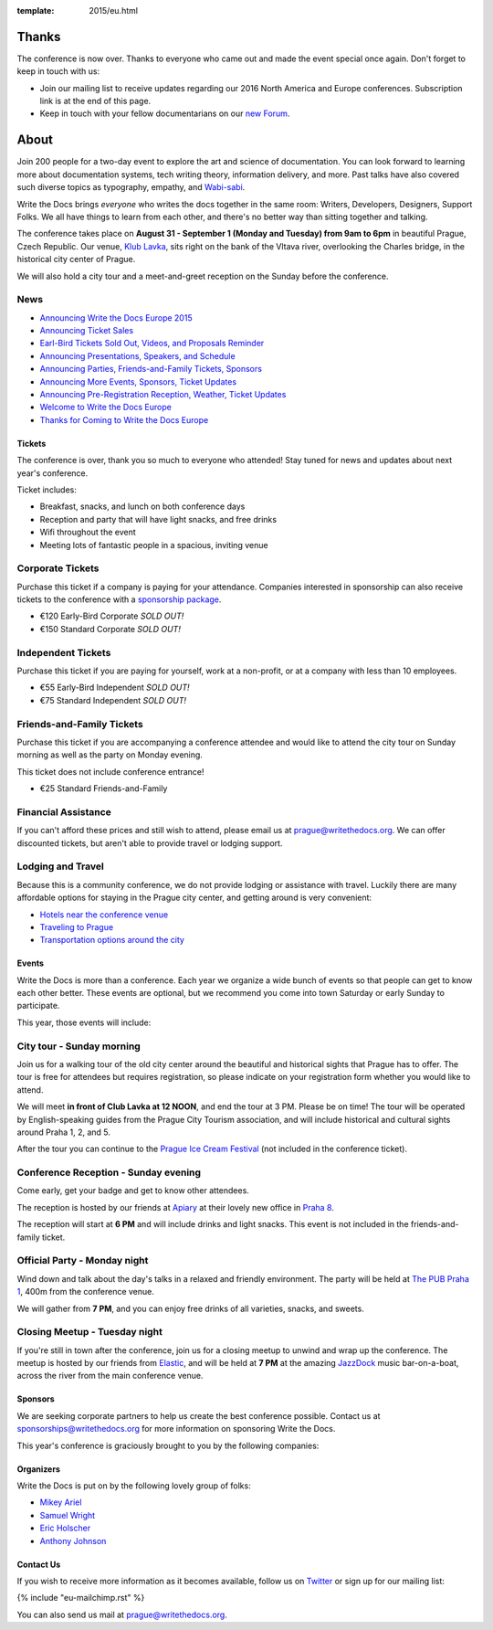 :template: 2015/eu.html

Thanks
======

The conference is now over. Thanks to everyone who came out and made the
event special once again. Don't forget to keep in touch with us:

-  Join our mailing list to receive updates regarding our 2016 North
   America and Europe conferences. Subscription link is at the end of
   this page.
-  Keep in touch with your fellow documentarians on our `new
   Forum <http://forum.writethedocs.org/>`__.

About
=====

Join 200 people for a two-day event to explore the art and science of
documentation. You can look forward to learning more about documentation
systems, tech writing theory, information delivery, and more. Past talks
have also covered such diverse topics as typography, empathy, and
`Wabi-sabi <http://en.wikipedia.org/wiki/Wabi-sabi>`__.

Write the Docs brings *everyone* who writes the docs together in the
same room: Writers, Developers, Designers, Support Folks. We all have
things to learn from each other, and there's no better way than sitting
together and talking.

The conference takes place on **August 31 - September 1 (Monday and
Tuesday) from 9am to 6pm** in beautiful Prague, Czech Republic. Our
venue, `Klub Lavka <http://www.lavka.cz/en/s>`__, sits right on the bank
of the Vltava river, overlooking the Charles bridge, in the historical
city center of Prague.

We will also hold a city tour and a meet-and-greet reception on the
Sunday before the conference.

.. raw:: html 

    <div class="row row-images">
      <div class="col-md-6 col-sm-6 col-sm-offset-0 col-xs-8 col-xs-offset-2">
        <a href="/_static/img/2015/eu/venue_inside.jpg">
          <img src="/_static/img/2015/eu/venue_inside.jpg" />
        </a>
      </div>
      <div class="col-md-6 col-sm-6 col-sm-offset-0 col-xs-8 col-xs-offset-2">
        <a href="/_static/img/2015/eu/venue_outside_day.jpg">
          <img src="/_static/img/2015/eu/venue_outside_day.jpg" />
        </a>
      </div>
    </div>

News
^^^^

-  `Announcing Write the Docs Europe
   2015 </conf/eu/2015/news/announcing-eu-2015>`__
-  `Announcing Ticket
   Sales </conf/eu/2015/news/announcing-eu-tickets>`__
-  `Earl-Bird Tickets Sold Out, Videos, and Proposals
   Reminder </conf/eu/2015/news/eu-early-tickets-videos-cfp>`__
-  `Announcing Presentations, Speakers, and
   Schedule </conf/eu/2015/news/announcing-eu-presentations>`__
-  `Announcing Parties, Friends-and-Family Tickets,
   Sponsors </conf/eu/2015/news/announcing-eu-parties-sponsors>`__
-  `Announcing More Events, Sponsors, Ticket
   Updates </conf/eu/2015/news/announcing-eu-events-sponsors-tickets>`__
-  `Announcing Pre-Registration Reception, Weather, Ticket
   Updates </conf/eu/2015/news/announcing-reception-weather-tickets>`__
-  `Welcome to Write the Docs
   Europe </conf/eu/2015/news/pre-conf-info>`__
-  `Thanks for Coming to Write the Docs
   Europe </conf/eu/2015/news/eu-thanks-for-coming>`__

.. raw:: html

   <!--
   #### Can't wait?

   Check out the [notes](http://andrewspittle.com/tag/write-the-docs/), [videos](https://www.youtube.com/playlist?list=PLZAeFn6dfHpnHBLE4qEUwg1LjhDZEvC2A), and [photos](https://www.flickr.com/photos/writethedocs/sets/72157643390179734/)
   from last year.
   We also have a [guide](http://docs.writethedocs.org/) for getting started with writing documentation.
   -->

.. raw:: html

   <!--
   <a name="cfp"></a>

   ## Call for Proposals

   The Call for Proposals is now closed.
   Thanks to everyone who submitted a talk.
   We'll be in touch shortly,
   and will be announcing the schedule soon.
   -->

Tickets
-------

The conference is over, thank you so much to everyone who attended! Stay
tuned for news and updates about next year's conference.

Ticket includes:

-  Breakfast, snacks, and lunch on both conference days
-  Reception and party that will have light snacks, and free drinks
-  Wifi throughout the event
-  Meeting lots of fantastic people in a spacious, inviting venue

Corporate Tickets
^^^^^^^^^^^^^^^^^

Purchase this ticket if a company is paying for your attendance.
Companies interested in sponsorship can also receive tickets to the
conference with a `sponsorship package <#sponsors>`__.

-  €120 Early-Bird Corporate *SOLD OUT!*
-  €150 Standard Corporate *SOLD OUT!*

Independent Tickets
^^^^^^^^^^^^^^^^^^^

Purchase this ticket if you are paying for yourself, work at a
non-profit, or at a company with less than 10 employees.

-  €55 Early-Bird Independent *SOLD OUT!*
-  €75 Standard Independent *SOLD OUT!*

Friends-and-Family Tickets
^^^^^^^^^^^^^^^^^^^^^^^^^^

Purchase this ticket if you are accompanying a conference attendee and
would like to attend the city tour on Sunday morning as well as the
party on Monday evening.

This ticket does not include conference entrance!

-  €25 Standard Friends-and-Family

Financial Assistance
^^^^^^^^^^^^^^^^^^^^

If you can't afford these prices and still wish to attend, please email
us at prague@writethedocs.org. We can offer discounted tickets, but
aren't able to provide travel or lodging support.

Lodging and Travel
^^^^^^^^^^^^^^^^^^

Because this is a community conference, we do not provide lodging or
assistance with travel. Luckily there are many affordable options for
staying in the Prague city center, and getting around is very
convenient:

-  `Hotels near the conference
   venue </conf/eu/2015/visiting/#where-to-stay>`__
-  `Traveling to Prague </conf/eu/2015/visiting/#traveling-to-prague>`__
-  `Transportation options around the
   city </conf/eu/2015/visiting/#how-to-get-around>`__

Events
------

Write the Docs is more than a conference. Each year we organize a wide
bunch of events so that people can get to know each other better. These
events are optional, but we recommend you come into town Saturday or
early Sunday to participate.

This year, those events will include:

City tour - Sunday morning
^^^^^^^^^^^^^^^^^^^^^^^^^^

Join us for a walking tour of the old city center around the beautiful
and historical sights that Prague has to offer. The tour is free for
attendees but requires registration, so please indicate on your
registration form whether you would like to attend.

We will meet **in front of Club Lavka at 12 NOON**, and end the tour at
3 PM. Please be on time! The tour will be operated by English-speaking
guides from the Prague City Tourism association, and will include
historical and cultural sights around Praha 1, 2, and 5.

After the tour you can continue to the `Prague Ice Cream
Festival <https://www.facebook.com/events/911013742295892/>`__ (not
included in the conference ticket).

Conference Reception - Sunday evening
^^^^^^^^^^^^^^^^^^^^^^^^^^^^^^^^^^^^^

Come early, get your badge and get to know other attendees.

The reception is hosted by our friends at
`Apiary <https://apiary.io/company>`__ at their lovely new
office in `Praha 8 <https://goo.gl/maps/L7wCE>`__.

The reception will start at **6 PM** and will include drinks and light
snacks. This event is not included in the friends-and-family ticket.

Official Party - Monday night
^^^^^^^^^^^^^^^^^^^^^^^^^^^^^

Wind down and talk about the day's talks in a relaxed and friendly
environment. The party will be held at `The PUB Praha
1 <http://www.thepub.cz/praha-1/?lng=en>`__, 400m from the conference
venue.

We will gather from **7 PM**, and you can enjoy free drinks of all
varieties, snacks, and sweets.

.. raw:: html

    <div class="row row-images">
      <div class="col-md-6 col-sm-6 col-sm-offset-0 col-xs-8 col-xs-offset-2">
        <a href="/_static/img/2015/eu/charles_bridge.jpg">
          <img style="height: 250px;" src="/_static/img/2015/eu/charles_bridge.jpg" />
        </a>
      </div>
      <div class="col-md-6 col-sm-6 col-sm-offset-0 col-xs-8 col-xs-offset-2">
        <a href="/_static/img/2015/eu/venue_outside_night.jpg">
          <img style="height: 250px;" src="/_static/img/2015/eu/venue_outside_night.jpg" />
        </a>
      </div>
    </div>

Closing Meetup - Tuesday night
^^^^^^^^^^^^^^^^^^^^^^^^^^^^^^

If you're still in town after the conference, join us for a closing
meetup to unwind and wrap up the conference. The meetup is hosted by our
friends from `Elastic <http://elastic.co/>`__, and will be held at **7
PM** at the amazing `JazzDock <http://www.jazzdock.cz/en/contact>`__
music bar-on-a-boat, across the river from the main conference venue.

Sponsors
--------

We are seeking corporate partners to help us create the best conference
possible. Contact us at
`sponsorships@writethedocs.org <mailto:sponsorship@writethedocs.org>`__
for more information on sponsoring Write the Docs.

This year's conference is graciously brought to you by the following
companies:

.. raw:: html

    <div class="row row-sponsors">
      <div class="col-md-8 col-md-offset-2 col-sm-8 col-sm-offset-2">
        <a href="http://jobs.redhat.com/life-at-red-hat/"><img src="/_static/img/2015/eu/sponsors/redhat.png" width=400/></a>
      </div>
      <div class="col-md-8 col-md-offset-2 col-sm-8 col-sm-offset-2">
        <a href="https://twitter.com/GitHubCommunity/"><img src="/_static/img/2015/eu/sponsors/GitHub.png" width=400/></a>
      </div>
      <div class="col-md-8 col-md-offset-2 col-sm-8 col-sm-offset-2">
        <a href="http://www.aldryn.com/"><img src="/_static/img/2015/eu/sponsors/aldryn.png" width=400/></a>
      </div>
      <div class="col-md-8 col-md-offset-2 col-sm-8 col-sm-offset-2">
        <a href="https://developer.mozilla.org/"><img src="/_static/img/2015/eu/sponsors/mdn.png" width=200/></a>
      </div>
      <div class="col-md-8 col-md-offset-2 col-sm-8 col-sm-offset-2">
        <a href="https://apiary.io/"><img src="/_static/img/2015/eu/sponsors/apiary.png" width=200/></a>
      </div>
      <div class="col-md-8 col-md-offset-2 col-sm-8 col-sm-offset-2">
        <a href="http://travis-ci.com/"><img src="/_static/img/2015/eu/sponsors/travisCI.png" width=200/></a>
      </div>
      <div class="col-md-8 col-md-offset-2 col-sm-8 col-sm-offset-2">
        <a href="http://www.rackspace.com/"><img src="/_static/img/2015/eu/sponsors/rackspace.png" width=200/></a>
      </div>
      <div class="col-md-8 col-md-offset-2 col-sm-8 col-sm-offset-2">
        <a href="https://www.avast.com/"><img src="/_static/img/2015/eu/sponsors/avast.png" width=200/></a>
      </div>
      <div class="col-md-8 col-md-offset-2 col-sm-8 col-sm-offset-2">
        <a href="http://elastic.co/"><img src="/_static/img/2015/eu/sponsors/elastic.png" width=200/></a>
      </div>
    </div>

Organizers
----------

Write the Docs is put on by the following lovely group of folks:

-  `Mikey Ariel <https://twitter.com/thatdocslady>`__
-  `Samuel Wright <https://twitter.com/plaindocs>`__
-  `Eric Holscher <https://twitter.com/ericholscher>`__
-  `Anthony Johnson <https://twitter.com/agjhnsn>`__

Contact Us
----------

If you wish to receive more information as it becomes available, follow
us on `Twitter <https://twitter.com/writethedocs>`_ or sign
up for our mailing list:

{% include "eu-mailchimp.rst" %}

You can also send us mail at prague@writethedocs.org.
